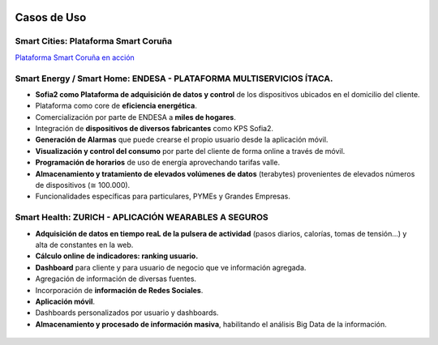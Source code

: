 .. figure::  ./images/logo_sofia2_grande.png
 :align:   center
 
Casos de Uso
============

Smart Cities: Plataforma Smart Coruña
--------------------------------------

|ver-video| `Plataforma Smart Coruña en acción <https://www.youtube.com/watch?v=9G4ivBegc2E>`_


Smart Energy / Smart Home: ENDESA - PLATAFORMA MULTISERVICIOS ÍTACA.
--------------------------------------------------------------------

* **Sofia2 como Plataforma de adquisición de datos y control** de los dispositivos ubicados en el domicilio del cliente.

* Plataforma como core de  **eficiencia energética**.

* Comercialización por parte de ENDESA a **miles de hogares**. 

* Integración de **dispositivos de diversos fabricantes** como KPS Sofia2.

* **Generación de Alarmas** que puede crearse el propio usuario desde la aplicación móvil.

* **Visualización y control del consumo** por parte del cliente de forma online a través de móvil.

* **Programación de horarios** de uso de energía aprovechando tarifas valle.

* **Almacenamiento y tratamiento de elevados volúmenes de datos** (terabytes) provenientes de elevados números de dispositivos (≅ 100.000).

* Funcionalidades específicas para particulares, PYMEs y Grandes Empresas.


.. figure::  ./images/Endesa-smart-home.png
 :align:   center
 

Smart Health: ZURICH - APLICACIÓN WEARABLES A SEGUROS
-----------------------------------------------------

* **Adquisición de datos en tiempo reaL de la pulsera de actividad** (pasos diarios, calorías, tomas de tensión…) y alta de constantes en la web.

* **Cálculo online de indicadores: ranking usuario.**

* **Dashboard** para cliente y para usuario de negocio que ve información agregada.

* Agregación de información de diversas fuentes.

* Incorporación de **información de Redes Sociales**.

* **Aplicación móvil**.

* Dashboards personalizados por usuario y dashboards.

* **Almacenamiento y procesado de información masiva**, habilitando el análisis Big Data de la información.


.. figure::  ./images/Zurith-smart-health.png
 :align:   center




.. |ver-video| image:: ./images//youtube.png
   :target: <https://www.youtube.com/watch?v=9G4ivBegc2E>
